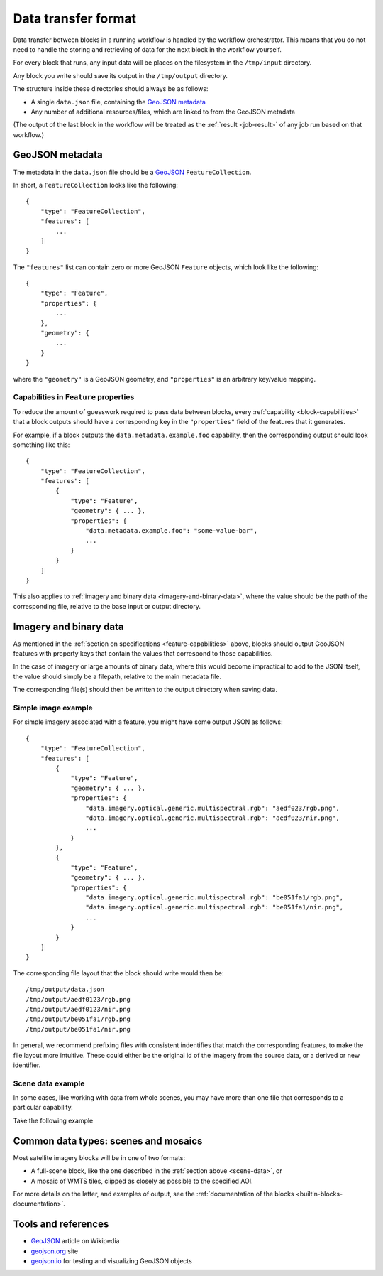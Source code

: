 Data transfer format
====================

Data transfer between blocks in a running workflow is handled by the workflow orchestrator.
This means that you do not need to handle the storing and retrieving of data for the next
block in the workflow yourself.

For every block that runs, any input data will be places on the filesystem in the ``/tmp/input`` directory.

Any block you write should save its output in the ``/tmp/output`` directory.

The structure inside these directories should always be as follows:

* A single ``data.json`` file, containing the `GeoJSON metadata`_
* Any number of additional resources/files, which are linked to from the GeoJSON metadata

(The output of the last block in the workflow will be treated as the :ref:`result <job-result>` of any job run based on
that workflow.)

GeoJSON metadata
----------------

The metadata in the ``data.json`` file should be a GeoJSON_ ``FeatureCollection``.

In short, a ``FeatureCollection`` looks like the following:

::

    {
        "type": "FeatureCollection",
        "features": [
            ...
        ]
    }

The ``"features"`` list can contain zero or more GeoJSON ``Feature`` objects, which look like the following:

::

    {
        "type": "Feature",
        "properties": {
            ...
        },
        "geometry": {
            ...
        }
    }

where the ``"geometry"`` is a GeoJSON geometry, and ``"properties"`` is an arbitrary key/value mapping.


.. _feature-capabilities:

Capabilities in ``Feature`` properties
++++++++++++++++++++++++++++++++++++++

To reduce the amount of guesswork required to pass data between blocks, every :ref:`capability <block-capabilities>` that
a block outputs should have a corresponding key in the ``"properties"`` field of the features that it generates.

For example, if a block outputs the ``data.metadata.example.foo`` capability, then the corresponding output should
look something like this:

::

    {
        "type": "FeatureCollection",
        "features": [
            {
                "type": "Feature",
                "geometry": { ... },
                "properties": {
                    "data.metadata.example.foo": "some-value-bar",
                    ...
                }
            }
        ]
    }

This also applies to :ref:`imagery and binary data <imagery-and-binary-data>`, where the value should be the path of the
corresponding file, relative to the base input or output directory.

.. _imagery-and-binary-data:

Imagery and binary data
-----------------------

As mentioned in the :ref:`section on specifications <feature-capabilities>` above, blocks should output GeoJSON features
with property keys that contain the values that correspond to those capabilities.

In the case of imagery or large amounts of binary data, where this would become impractical to add to the JSON itself,
the value should simply be a filepath, relative to the main metadata file.

The corresponding file(s) should then be written to the output directory when saving data.

Simple image example
++++++++++++++++++++

For simple imagery associated with a feature, you might have some output JSON as follows:

::

    {
        "type": "FeatureCollection",
        "features": [
            {
                "type": "Feature",
                "geometry": { ... },
                "properties": {
                    "data.imagery.optical.generic.multispectral.rgb": "aedf023/rgb.png",
                    "data.imagery.optical.generic.multispectral.rgb": "aedf023/nir.png",
                    ...
                }
            },
            {
                "type": "Feature",
                "geometry": { ... },
                "properties": {
                    "data.imagery.optical.generic.multispectral.rgb": "be051fa1/rgb.png",
                    "data.imagery.optical.generic.multispectral.rgb": "be051fa1/nir.png",
                    ...
                }
            }
        ]
    }

The corresponding file layout that the block should write would then be:

::

    /tmp/output/data.json
    /tmp/output/aedf0123/rgb.png
    /tmp/output/aedf0123/nir.png
    /tmp/output/be051fa1/rgb.png
    /tmp/output/be051fa1/nir.png

In general, we recommend prefixing files with consistent indentifies that match the corresponding features, to make the
file layout more intuitive. These could either be the original id of the imagery from the source data, or a derived or
new identifier.

.. _scene-data:

Scene data example
++++++++++++++++++

In some cases, like working with data from whole scenes, you may have more than one file that corresponds to a
particular capability.

Take the following example

.. TODO

Common data types: scenes and mosaics
-------------------------------------

Most satellite imagery blocks will be in one of two formats:

* A full-scene block, like the one described in the :ref:`section above <scene-data>`, or
* A mosaic of WMTS tiles, clipped as closely as possible to the specified AOI.

For more details on the latter, and examples of output, see the :ref:`documentation of the blocks <builtin-blocks-documentation>`.


Tools and references
--------------------

* GeoJSON_ article on Wikipedia
* geojson.org_ site
* geojson.io_ for testing and visualizing GeoJSON objects

.. _GeoJSON: https://en.wikipedia.org/wiki/GeoJSON
.. _geojson.org: http://geojson.org/
.. _geojson.io: http://geojson.io/

